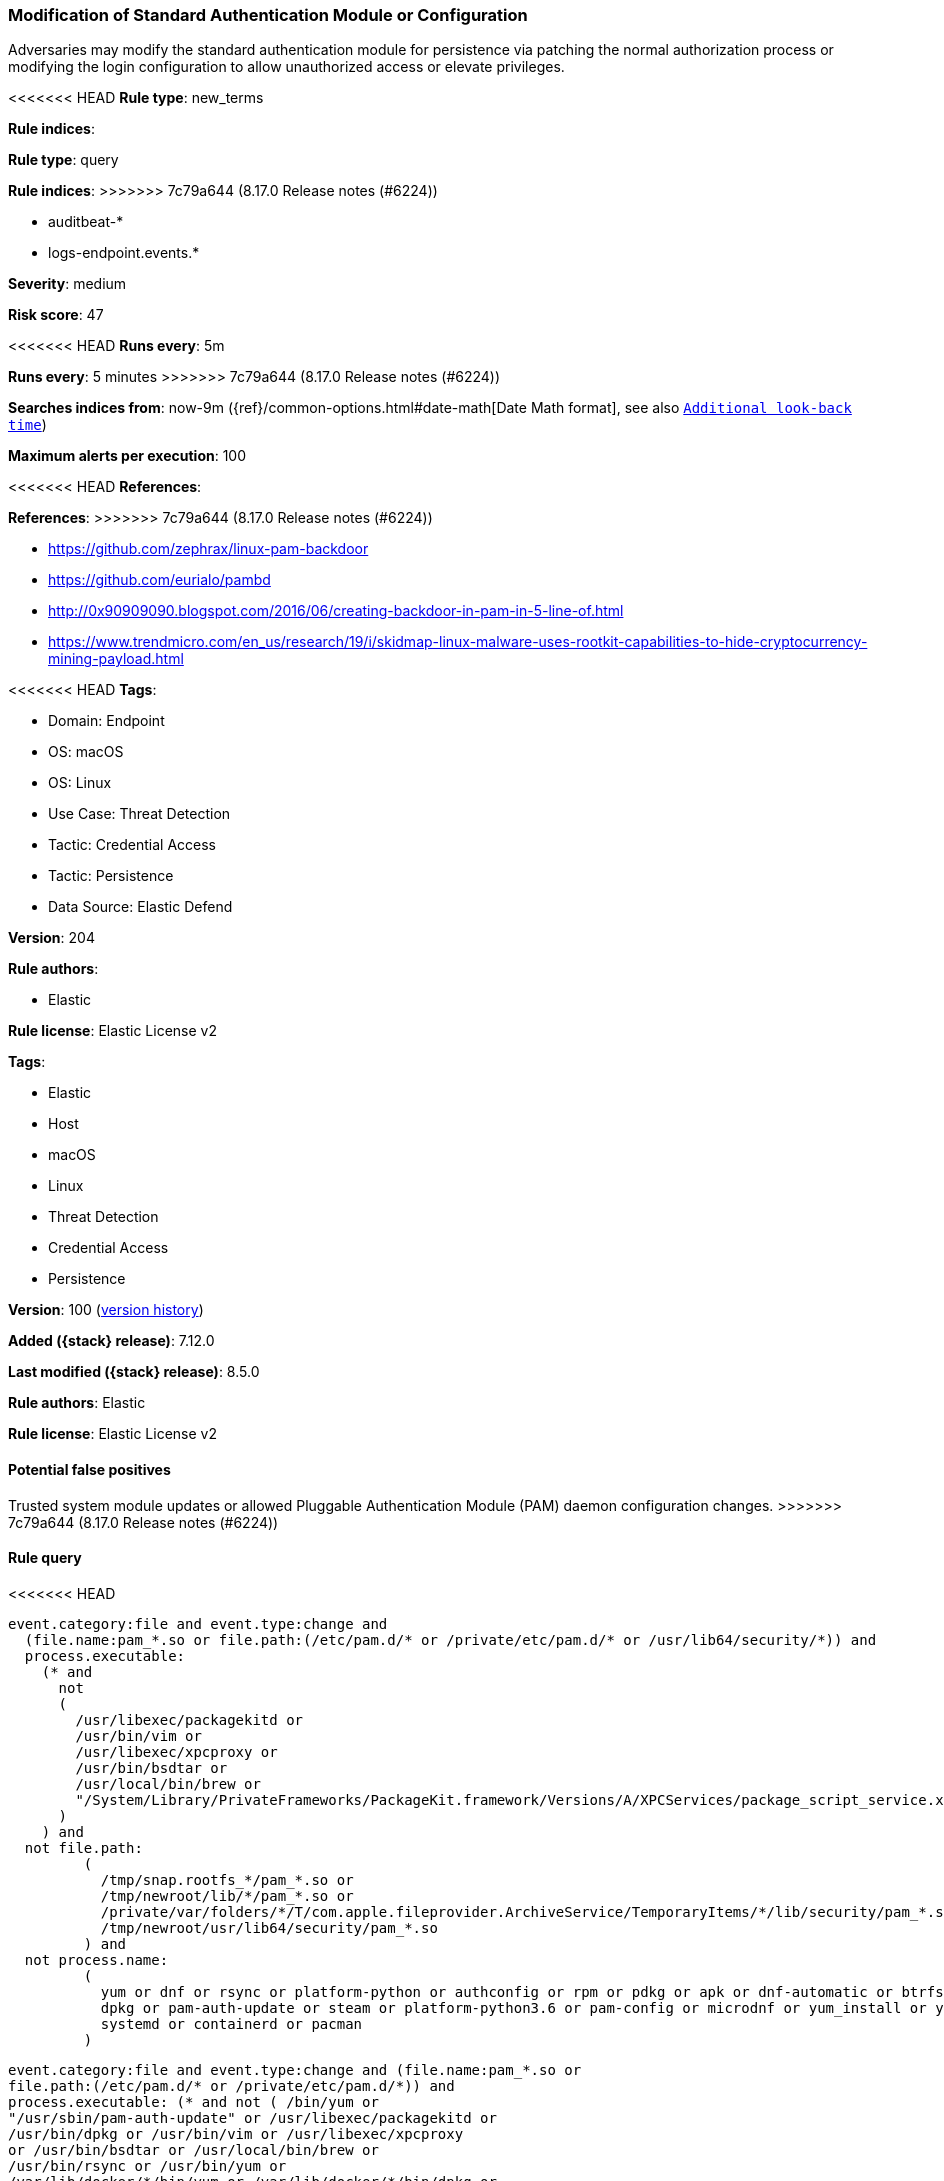 [[modification-of-standard-authentication-module-or-configuration]]
=== Modification of Standard Authentication Module or Configuration

Adversaries may modify the standard authentication module for persistence via patching the normal authorization process or modifying the login configuration to allow unauthorized access or elevate privileges.

<<<<<<< HEAD
*Rule type*: new_terms

*Rule indices*: 
=======
*Rule type*: query

*Rule indices*:
>>>>>>> 7c79a644 (8.17.0 Release notes  (#6224))

* auditbeat-*
* logs-endpoint.events.*

*Severity*: medium

*Risk score*: 47

<<<<<<< HEAD
*Runs every*: 5m
=======
*Runs every*: 5 minutes
>>>>>>> 7c79a644 (8.17.0 Release notes  (#6224))

*Searches indices from*: now-9m ({ref}/common-options.html#date-math[Date Math format], see also <<rule-schedule, `Additional look-back time`>>)

*Maximum alerts per execution*: 100

<<<<<<< HEAD
*References*: 
=======
*References*:
>>>>>>> 7c79a644 (8.17.0 Release notes  (#6224))

* https://github.com/zephrax/linux-pam-backdoor
* https://github.com/eurialo/pambd
* http://0x90909090.blogspot.com/2016/06/creating-backdoor-in-pam-in-5-line-of.html
* https://www.trendmicro.com/en_us/research/19/i/skidmap-linux-malware-uses-rootkit-capabilities-to-hide-cryptocurrency-mining-payload.html

<<<<<<< HEAD
*Tags*: 

* Domain: Endpoint
* OS: macOS
* OS: Linux
* Use Case: Threat Detection
* Tactic: Credential Access
* Tactic: Persistence
* Data Source: Elastic Defend

*Version*: 204

*Rule authors*: 

* Elastic

*Rule license*: Elastic License v2

=======
*Tags*:

* Elastic
* Host
* macOS
* Linux
* Threat Detection
* Credential Access
* Persistence

*Version*: 100 (<<modification-of-standard-authentication-module-or-configuration-history, version history>>)

*Added ({stack} release)*: 7.12.0

*Last modified ({stack} release)*: 8.5.0

*Rule authors*: Elastic

*Rule license*: Elastic License v2

==== Potential false positives

Trusted system module updates or allowed Pluggable Authentication Module (PAM) daemon configuration changes.
>>>>>>> 7c79a644 (8.17.0 Release notes  (#6224))

==== Rule query


<<<<<<< HEAD
[source, js]
----------------------------------
event.category:file and event.type:change and
  (file.name:pam_*.so or file.path:(/etc/pam.d/* or /private/etc/pam.d/* or /usr/lib64/security/*)) and
  process.executable:
    (* and
      not
      (
        /usr/libexec/packagekitd or
        /usr/bin/vim or
        /usr/libexec/xpcproxy or
        /usr/bin/bsdtar or
        /usr/local/bin/brew or
        "/System/Library/PrivateFrameworks/PackageKit.framework/Versions/A/XPCServices/package_script_service.xpc/Contents/MacOS/package_script_service"
      )
    ) and
  not file.path:
         (
           /tmp/snap.rootfs_*/pam_*.so or
           /tmp/newroot/lib/*/pam_*.so or
           /private/var/folders/*/T/com.apple.fileprovider.ArchiveService/TemporaryItems/*/lib/security/pam_*.so or
           /tmp/newroot/usr/lib64/security/pam_*.so
         ) and
  not process.name:
         (
           yum or dnf or rsync or platform-python or authconfig or rpm or pdkg or apk or dnf-automatic or btrfs or
           dpkg or pam-auth-update or steam or platform-python3.6 or pam-config or microdnf or yum_install or yum-cron or
           systemd or containerd or pacman
         )

----------------------------------
=======
[source,js]
----------------------------------
event.category:file and event.type:change and (file.name:pam_*.so or
file.path:(/etc/pam.d/* or /private/etc/pam.d/*)) and
process.executable: (* and not ( /bin/yum or
"/usr/sbin/pam-auth-update" or /usr/libexec/packagekitd or
/usr/bin/dpkg or /usr/bin/vim or /usr/libexec/xpcproxy
or /usr/bin/bsdtar or /usr/local/bin/brew or
/usr/bin/rsync or /usr/bin/yum or
/var/lib/docker/*/bin/yum or /var/lib/docker/*/bin/dpkg or
./merged/var/lib/docker/*/bin/dpkg or "/System/Library/Private
Frameworks/PackageKit.framework/Versions/A/XPCServices/package_script_
service.xpc/Contents/MacOS/package_script_service" ) ) and
not file.path: ( /tmp/snap.rootfs_*/pam_*.so or
/tmp/newroot/lib/*/pam_*.so or /private/var/folders/*/T/com
.apple.fileprovider.ArchiveService/TemporaryItems/*/lib/security/pam_*
.so or /tmp/newroot/usr/lib64/security/pam_*.so )
----------------------------------

==== Threat mapping
>>>>>>> 7c79a644 (8.17.0 Release notes  (#6224))

*Framework*: MITRE ATT&CK^TM^

* Tactic:
** Name: Persistence
** ID: TA0003
** Reference URL: https://attack.mitre.org/tactics/TA0003/
* Technique:
** Name: Create or Modify System Process
** ID: T1543
** Reference URL: https://attack.mitre.org/techniques/T1543/
<<<<<<< HEAD
=======


>>>>>>> 7c79a644 (8.17.0 Release notes  (#6224))
* Tactic:
** Name: Credential Access
** ID: TA0006
** Reference URL: https://attack.mitre.org/tactics/TA0006/
* Technique:
** Name: Modify Authentication Process
** ID: T1556
** Reference URL: https://attack.mitre.org/techniques/T1556/
<<<<<<< HEAD
=======

[[modification-of-standard-authentication-module-or-configuration-history]]
==== Rule version history

Version 100 (8.5.0 release)::
* Updated query, changed from:
+
[source, js]
----------------------------------
event.category:file and event.type:change and (file.name:pam_*.so
or file.path:(/etc/pam.d/* or /private/etc/pam.d/*)) and
process.executable: (* and not ( /bin/yum or
"/usr/sbin/pam-auth-update" or /usr/libexec/packagekitd or
/usr/bin/dpkg or /usr/bin/vim or
/usr/libexec/xpcproxy or /usr/bin/bsdtar or
/usr/local/bin/brew or /usr/bin/rsync or /usr/bin/yum
or /var/lib/docker/*/bin/yum or
/var/lib/docker/*/bin/dpkg or
./merged/var/lib/docker/*/bin/dpkg or "/System/Library/Private
Frameworks/PackageKit.framework/Versions/A/XPCServices/package_script_
service.xpc/Contents/MacOS/package_script_service" ) ) and
not file.path: ( /tmp/snap.rootfs_*/pam_*.so or
/tmp/newroot/lib/*/pam_*.so or /private/var/folders/*/T/com
.apple.fileprovider.ArchiveService/TemporaryItems/*/lib/security/pam_*
.so or /tmp/newroot/usr/lib64/security/pam_*.so )
----------------------------------

Version 3 (8.4.0 release)::
* Formatting only

Version 2 (7.13.0 release)::
* Updated query, changed from:
+
[source, js]
----------------------------------
event.category:file and event.type:change and (file.name:pam_*.so or
file.path:(/etc/pam.d/* or /private/etc/pam.d/*)) and
process.executable: (* and not ( /bin/yum or "/usr/sbin/pam-auth-
update" or /usr/libexec/packagekitd or /usr/bin/dpkg or /usr/bin/vim
or /usr/libexec/xpcproxy or /usr/bin/bsdtar or /usr/local/bin/brew ) )
----------------------------------

>>>>>>> 7c79a644 (8.17.0 Release notes  (#6224))
